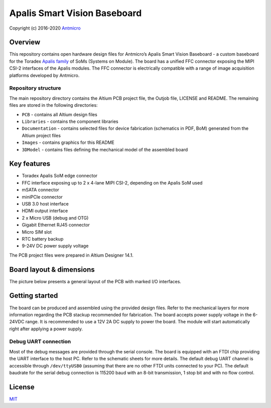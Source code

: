 =============================
Apalis Smart Vision Baseboard
=============================

Copyright (c) 2016-2020 `Antmicro <https://www.antmicro.com>`_

.. image:: Images/apalis-baseboard.png

Overview
========

This repository contains open hardware design files for Antmicro’s Apalis Smart Vision Baseboard - a custom baseboard for the Toradex `Apalis family <https://www.toradex.com/computer-on-modules/apalis-arm-family>`_ of SoMs (Systems on Module). The board has a unified FFC connector exposing the MIPI CSI-2 interfaces of the Apalis modules. The FFC connector is electrically compatible with a range of image acquisition platforms developed by Antmicro.

Repository structure
--------------------

The main repository directory contains the Altium PCB project file, the Outjob file, LICENSE and README.
The remaining files are stored in the following directories:

* ``PCB`` -  contains all Altium design files
* ``Libraries`` - contains the component libraries
* ``Documentation`` - contains selected files for device fabrication (schematics in PDF, BoM) generated from the Altium project files
* ``Images`` - contains graphics for this README
* ``3DModel`` - contains files defining the mechanical model of the assembled board

Key features
============

* Toradex Apalis SoM edge connector
* FFC interface exposing up to 2 x 4-lane MIPI CSI-2, depending on the Apalis SoM used
* mSATA connector
* miniPCIe connector
* USB 3.0 host interface
* HDMI output interface
* 2 x Micro USB (debug and OTG)
* Gigabit Ethernet RJ45 connector
* Micro SIM slot
* RTC battery backup
* 9-24V DC power supply voltage

The PCB project files were prepared in Altium Designer 14.1.

Board layout & dimensions
=========================

The picture below presents a general layout of the PCB with marked I/O interfaces.

.. image:: Images/layout.png

Getting started
===============

The board can be produced and assembled using the provided design files.
Refer to the mechanical layers for more information regarding the PCB stackup recommended for fabrication.
The board accepts power supply voltage in the 6-24VDC range.
It is recommended to use a 12V 2A DC supply to power the board.
The module will start automatically right after applying a power supply.

Debug UART connection
---------------------

Most of the debug messages are provided through the serial console.
The board is equipped with an FTDI chip providing the UART interface to the host PC.
Refer to the schematic sheets for more details.
The default debug UART channel is accessible through ``/dev/ttyUSB0`` (assuming that there are no other FTDI units connected to your PC).
The default baudrate for the serial debug connection is 115200 baud with an 8-bit transmission, 1 stop bit and with no flow control.

License
=======

`MIT <LICENSE>`_
